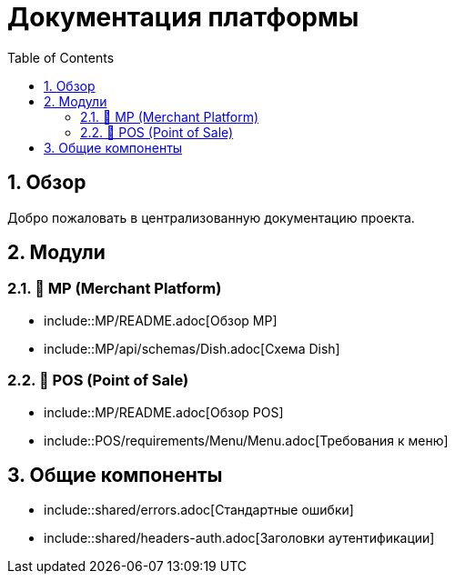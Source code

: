 = Документация платформы
:doctype: book
:toc: left
:toclevels: 3
:sectnums:
:source-highlighter: highlight.js
:icons: font

== Обзор

Добро пожаловать в централизованную документацию проекта.

== Модули

=== 📱 MP (Merchant Platform)

- include::MP/README.adoc[Обзор MP]
- include::MP/api/schemas/Dish.adoc[Схема Dish]

=== 🧾 POS (Point of Sale)

- include::MP/README.adoc[Обзор POS]
- include::POS/requirements/Menu/Menu.adoc[Требования к меню]

== Общие компоненты

- include::shared/errors.adoc[Стандартные ошибки]
- include::shared/headers-auth.adoc[Заголовки аутентификации]

